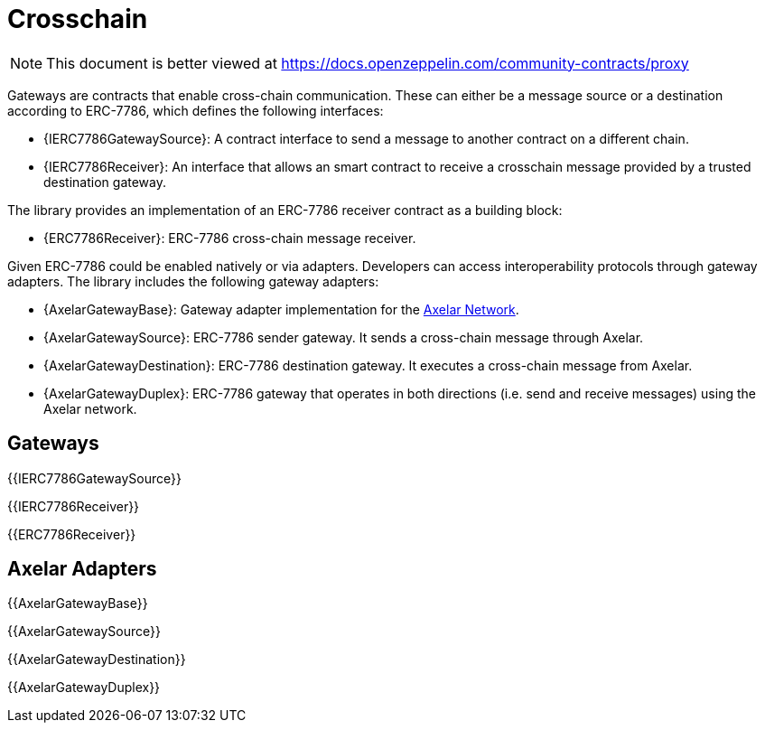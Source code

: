 = Crosschain

[.readme-notice]
NOTE: This document is better viewed at https://docs.openzeppelin.com/community-contracts/proxy

Gateways are contracts that enable cross-chain communication. These can either be a message source or a destination according to ERC-7786, which defines the following interfaces:

 * {IERC7786GatewaySource}: A contract interface to send a message to another contract on a different chain.
 * {IERC7786Receiver}: An interface that allows an smart contract to receive a crosschain message provided by a trusted destination gateway.

The library provides an implementation of an ERC-7786 receiver contract as a building block:

 * {ERC7786Receiver}: ERC-7786 cross-chain message receiver.

Given ERC-7786 could be enabled natively or via adapters. Developers can access interoperability protocols through gateway adapters. The library includes the following gateway adapters:

 * {AxelarGatewayBase}: Gateway adapter implementation for the https://www.axelar.network/[Axelar Network].
 * {AxelarGatewaySource}: ERC-7786 sender gateway. It sends a cross-chain message through Axelar.
 * {AxelarGatewayDestination}: ERC-7786 destination gateway. It executes a cross-chain message from Axelar.
 * {AxelarGatewayDuplex}: ERC-7786 gateway that operates in both directions (i.e. send and receive messages) using the Axelar network.

== Gateways

{{IERC7786GatewaySource}}

{{IERC7786Receiver}}

{{ERC7786Receiver}}

== Axelar Adapters

{{AxelarGatewayBase}}

{{AxelarGatewaySource}}

{{AxelarGatewayDestination}}

{{AxelarGatewayDuplex}}
